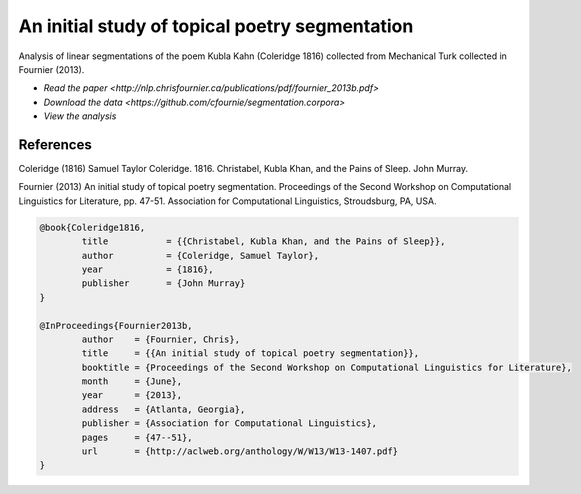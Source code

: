 An initial study of topical poetry segmentation
===============================================

Analysis of linear segmentations of the poem Kubla Kahn (Coleridge 1816) collected from Mechanical Turk collected in Fournier (2013).

* `Read the paper <http://nlp.chrisfournier.ca/publications/pdf/fournier_2013b.pdf>`
* `Download the data <https://github.com/cfournie/segmentation.corpora>`
* `View the analysis`


References
----------

Coleridge (1816)	Samuel Taylor Coleridge. 1816. Christabel, Kubla Khan, and the Pains of Sleep. John Murray.

Fournier (2013)		An initial study of topical poetry segmentation. Proceedings of the Second Workshop on Computational Linguistics for Literature, pp. 47-51. Association for Computational Linguistics, Stroudsburg, PA, USA.

.. code-block:: latex

	@book{Coleridge1816,
		title		= {{Christabel, Kubla Khan, and the Pains of Sleep}},
		author		= {Coleridge, Samuel Taylor},
		year		= {1816},
		publisher	= {John Murray}
	}

	@InProceedings{Fournier2013b,
		author    = {Fournier, Chris},
		title     = {{An initial study of topical poetry segmentation}},
		booktitle = {Proceedings of the Second Workshop on Computational Linguistics for Literature},
		month     = {June},
		year      = {2013},
		address   = {Atlanta, Georgia},
		publisher = {Association for Computational Linguistics},
		pages     = {47--51},
		url       = {http://aclweb.org/anthology/W/W13/W13-1407.pdf}
	}